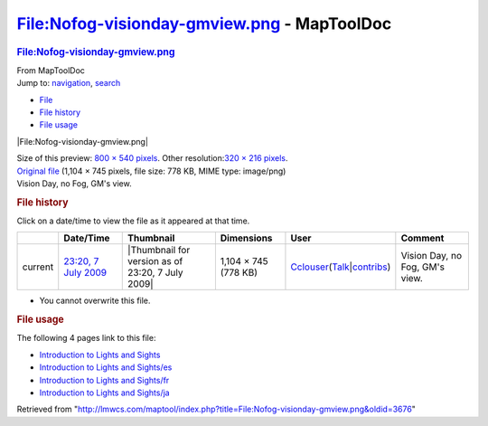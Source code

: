 ============================================
File:Nofog-visionday-gmview.png - MapToolDoc
============================================

.. contents::
   :depth: 3
..

.. container:: noprint
   :name: mw-page-base

.. container:: noprint
   :name: mw-head-base

.. container:: mw-body
   :name: content

   .. container:: mw-indicators

   .. rubric:: File:Nofog-visionday-gmview.png
      :name: firstHeading
      :class: firstHeading

   .. container:: mw-body-content
      :name: bodyContent

      .. container::
         :name: siteSub

         From MapToolDoc

      .. container::
         :name: contentSub

      .. container:: mw-jump
         :name: jump-to-nav

         Jump to: `navigation <#mw-head>`__, `search <#p-search>`__

      .. container::
         :name: mw-content-text

         -  `File <#file>`__
         -  `File history <#filehistory>`__
         -  `File usage <#filelinks>`__

         .. container:: fullImageLink
            :name: file

            |File:Nofog-visionday-gmview.png|

            .. container:: mw-filepage-resolutioninfo

               Size of this preview: `800 × 540
               pixels </maptool/images/thumb/1/12/Nofog-visionday-gmview.png/800px-Nofog-visionday-gmview.png>`__.
               Other resolution:\ `320 × 216
               pixels </maptool/images/thumb/1/12/Nofog-visionday-gmview.png/320px-Nofog-visionday-gmview.png>`__\ .

         .. container:: fullMedia

            `Original
            file </maptool/images/1/12/Nofog-visionday-gmview.png>`__
            ‎(1,104 × 745 pixels, file size: 778 KB, MIME type:
            image/png)

         .. container:: mw-content-ltr
            :name: mw-imagepage-content

            Vision Day, no Fog, GM's view.

         .. rubric:: File history
            :name: filehistory

         .. container::
            :name: mw-imagepage-section-filehistory

            Click on a date/time to view the file as it appeared at that
            time.

            ======= ======================================================================== ================================================ ==================== ====================================================================================================================================================================== ==============================
            \       Date/Time                                                                Thumbnail                                        Dimensions           User                                                                                                                                                                   Comment
            ======= ======================================================================== ================================================ ==================== ====================================================================================================================================================================== ==============================
            current `23:20, 7 July 2009 </maptool/images/1/12/Nofog-visionday-gmview.png>`__ |Thumbnail for version as of 23:20, 7 July 2009| 1,104 × 745 (778 KB) `Cclouser </rptools/wiki/User:Cclouser>`__\ (\ \ `Talk </rptools/wiki/User_talk:Cclouser>`__\ \ \|\ \ `contribs </rptools/wiki/Special:Contributions/Cclouser>`__\ \ ) Vision Day, no Fog, GM's view.
            ======= ======================================================================== ================================================ ==================== ====================================================================================================================================================================== ==============================

         -  You cannot overwrite this file.

         .. rubric:: File usage
            :name: filelinks

         .. container::
            :name: mw-imagepage-section-linkstoimage

            The following 4 pages link to this file:

            -  `Introduction to Lights and
               Sights </rptools/wiki/Introduction_to_Lights_and_Sights>`__
            -  `Introduction to Lights and
               Sights/es </rptools/wiki/Introduction_to_Lights_and_Sights/es>`__
            -  `Introduction to Lights and
               Sights/fr </rptools/wiki/Introduction_to_Lights_and_Sights/fr>`__
            -  `Introduction to Lights and
               Sights/ja </rptools/wiki/Introduction_to_Lights_and_Sights/ja>`__

      .. container:: printfooter

         Retrieved from
         "http://lmwcs.com/maptool/index.php?title=File:Nofog-visionday-gmview.png&oldid=3676"

